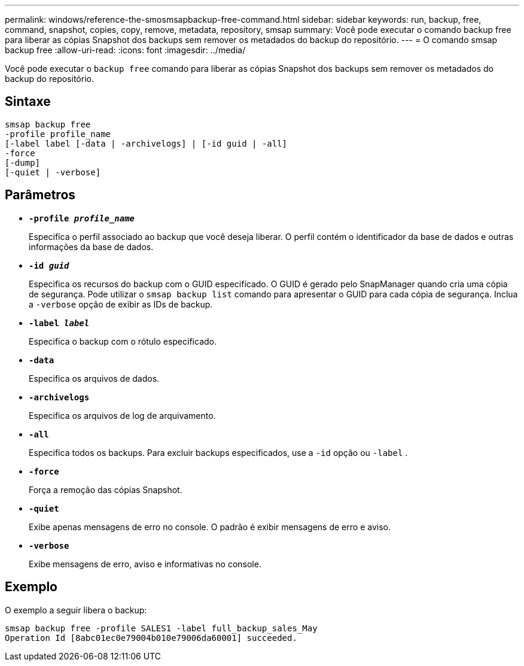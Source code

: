 ---
permalink: windows/reference-the-smosmsapbackup-free-command.html 
sidebar: sidebar 
keywords: run, backup, free, command, snapshot, copies, copy, remove, metadata, repository, smsap 
summary: Você pode executar o comando backup free para liberar as cópias Snapshot dos backups sem remover os metadados do backup do repositório. 
---
= O comando smsap backup free
:allow-uri-read: 
:icons: font
:imagesdir: ../media/


[role="lead"]
Você pode executar o `backup free` comando para liberar as cópias Snapshot dos backups sem remover os metadados do backup do repositório.



== Sintaxe

[listing]
----

smsap backup free
-profile profile_name
[-label label [-data | -archivelogs] | [-id guid | -all]
-force
[-dump]
[-quiet | -verbose]
----


== Parâmetros

* *`-profile _profile_name_`*
+
Especifica o perfil associado ao backup que você deseja liberar. O perfil contém o identificador da base de dados e outras informações da base de dados.

* *`-id _guid_`*
+
Especifica os recursos do backup com o GUID especificado. O GUID é gerado pelo SnapManager quando cria uma cópia de segurança. Pode utilizar o `smsap backup list` comando para apresentar o GUID para cada cópia de segurança. Inclua a `-verbose` opção de exibir as IDs de backup.

* *`-label _label_`*
+
Especifica o backup com o rótulo especificado.

* *`-data`*
+
Especifica os arquivos de dados.

* *`-archivelogs`*
+
Especifica os arquivos de log de arquivamento.

* *`-all`*
+
Especifica todos os backups. Para excluir backups especificados, use a `-id` opção ou `-label` .

* *`-force`*
+
Força a remoção das cópias Snapshot.

* *`-quiet`*
+
Exibe apenas mensagens de erro no console. O padrão é exibir mensagens de erro e aviso.

* *`-verbose`*
+
Exibe mensagens de erro, aviso e informativas no console.





== Exemplo

O exemplo a seguir libera o backup:

[listing]
----
smsap backup free -profile SALES1 -label full_backup_sales_May
Operation Id [8abc01ec0e79004b010e79006da60001] succeeded.
----
